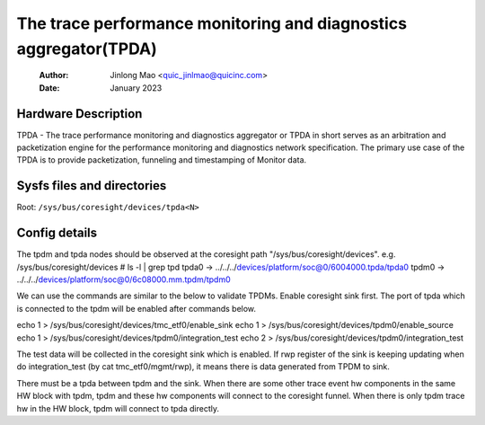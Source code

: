 .. SPDX-License-Identifier: GPL-2.0

=================================================================
The trace performance monitoring and diagnostics aggregator(TPDA)
=================================================================

    :Author:   Jinlong Mao <quic_jinlmao@quicinc.com>
    :Date:     January 2023

Hardware Description
--------------------

TPDA - The trace performance monitoring and diagnostics aggregator or
TPDA in short serves as an arbitration and packetization engine for the
performance monitoring and diagnostics network specification.
The primary use case of the TPDA is to provide packetization, funneling
and timestamping of Monitor data.


Sysfs files and directories
---------------------------
Root: ``/sys/bus/coresight/devices/tpda<N>``

Config details
---------------------------

The tpdm and tpda nodes should be observed at the coresight path
"/sys/bus/coresight/devices".
e.g.
/sys/bus/coresight/devices # ls -l | grep tpd
tpda0 -> ../../../devices/platform/soc@0/6004000.tpda/tpda0
tpdm0 -> ../../../devices/platform/soc@0/6c08000.mm.tpdm/tpdm0

We can use the commands are similar to the below to validate TPDMs.
Enable coresight sink first. The port of tpda which is connected to
the tpdm will be enabled after commands below.

echo 1 > /sys/bus/coresight/devices/tmc_etf0/enable_sink
echo 1 > /sys/bus/coresight/devices/tpdm0/enable_source
echo 1 > /sys/bus/coresight/devices/tpdm0/integration_test
echo 2 > /sys/bus/coresight/devices/tpdm0/integration_test

The test data will be collected in the coresight sink which is enabled.
If rwp register of the sink is keeping updating when do
integration_test (by cat tmc_etf0/mgmt/rwp), it means there is data
generated from TPDM to sink.

There must be a tpda between tpdm and the sink. When there are some
other trace event hw components in the same HW block with tpdm, tpdm
and these hw components will connect to the coresight funnel. When
there is only tpdm trace hw in the HW block, tpdm will connect to
tpda directly.
